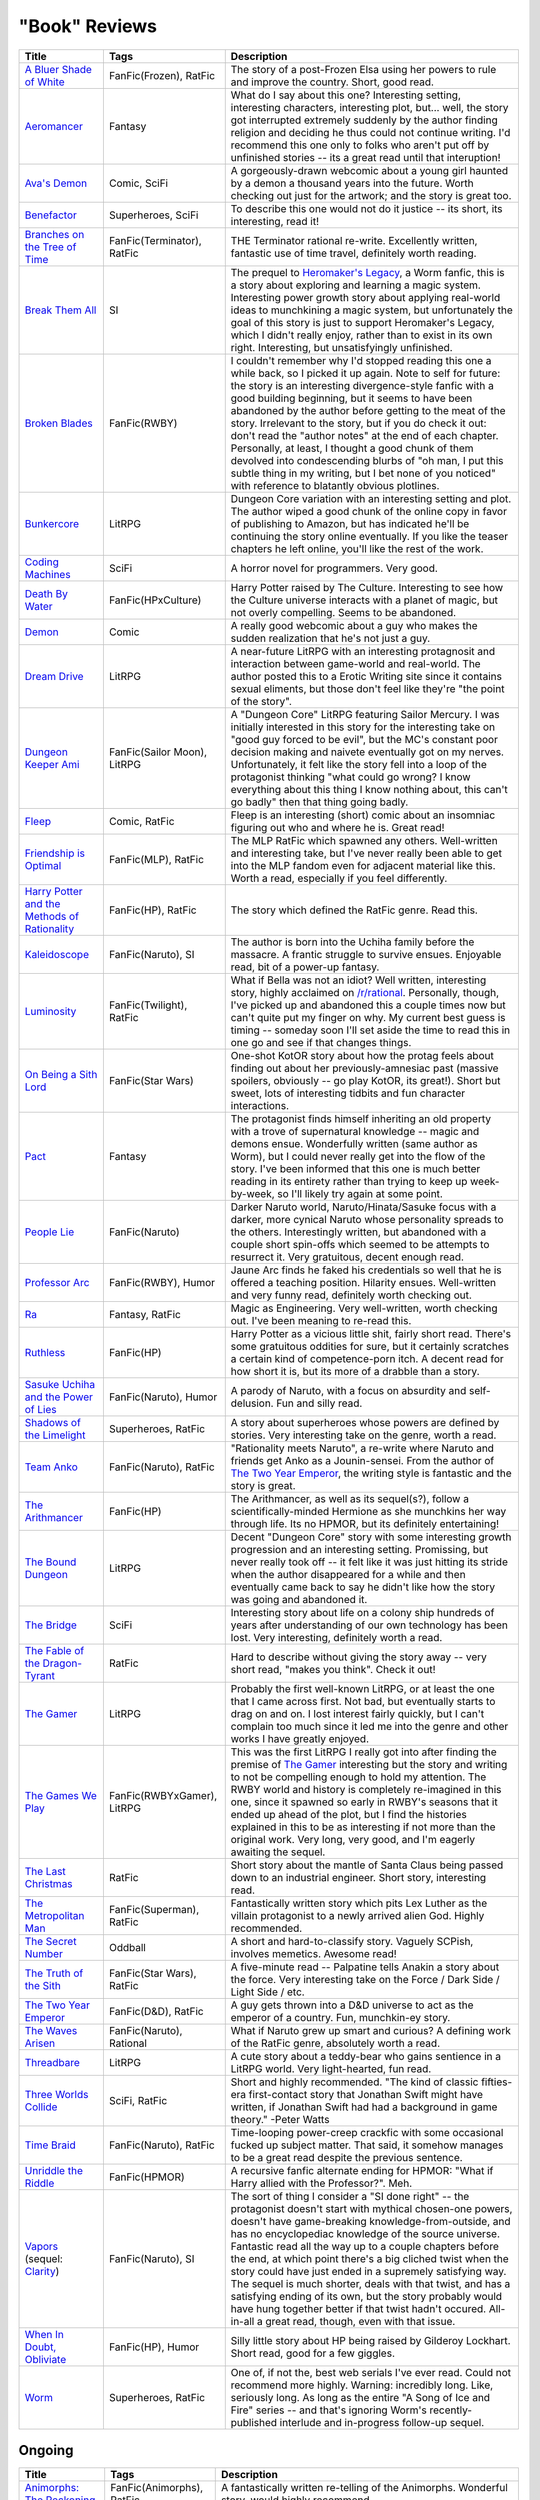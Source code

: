 "Book" Reviews
==============

==============================================  ======================================  ===========
Title                                           Tags                                    Description
==============================================  ======================================  ===========
`A Bluer Shade of White`_                       FanFic(Frozen), RatFic                  The story of a post-Frozen Elsa using her powers to rule and improve the country. Short, good read.
`Aeromancer`_                                   Fantasy                                 What do I say about this one? Interesting setting, interesting characters, interesting plot, but... well, the story got interrupted extremely suddenly by the author finding religion and deciding he thus could not continue writing. I'd recommend this one only to folks who aren't put off by unfinished stories -- its a great read until that interuption!
`Ava's Demon`_                                  Comic, SciFi                            A gorgeously-drawn webcomic about a young girl haunted by a demon a thousand years into the future. Worth checking out just for the artwork; and the story is great too.
`Benefactor`_                                   Superheroes, SciFi                      To describe this one would not do it justice -- its short, its interesting, read it!
`Branches on the Tree of Time`_                 FanFic(Terminator), RatFic              THE Terminator rational re-write. Excellently written, fantastic use of time travel, definitely worth reading.
`Break Them All`_                               SI                                      The prequel to `Heromaker\'s Legacy`_, a Worm fanfic, this is a story about exploring and learning a magic system. Interesting power growth story about applying real-world ideas to munchkining a magic system, but unfortunately the goal of this story is just to support Heromaker's Legacy, which I didn't really enjoy, rather than to exist in its own right. Interesting, but unsatisfyingly unfinished.
`Broken Blades`_                                FanFic(RWBY)                            I couldn't remember why I'd stopped reading this one a while back, so I picked it up again. Note to self for future: the story is an interesting divergence-style fanfic with a good building beginning, but it seems to have been abandoned by the author before getting to the meat of the story. Irrelevant to the story, but if you do check it out: don't read the "author notes" at the end of each chapter. Personally, at least, I thought a good chunk of them devolved into condescending blurbs of "oh man, I put this subtle thing in my writing, but I bet none of you noticed" with reference to blatantly obvious plotlines.
`Bunkercore`_                                   LitRPG                                  Dungeon Core variation with an interesting setting and plot. The author wiped a good chunk of the online copy in favor of publishing to Amazon, but has indicated he'll be continuing the story online eventually. If you like the teaser chapters he left online, you'll like the rest of the work.
`Coding Machines`_                              SciFi                                   A horror novel for programmers. Very good.
`Death By Water`_                               FanFic(HPxCulture)                      Harry Potter raised by The Culture. Interesting to see how the Culture universe interacts with a planet of magic, but not overly compelling. Seems to be abandoned.
`Demon`_                                        Comic                                   A really good webcomic about a guy who makes the sudden realization that he's not just a guy.
`Dream Drive`_                                  LitRPG                                  A near-future LitRPG with an interesting protagnosit and interaction between game-world and real-world. The author posted this to a Erotic Writing site since it contains sexual eliments, but those don't feel like they're "the point of the story".
`Dungeon Keeper Ami`_                           FanFic(Sailor Moon), LitRPG             A "Dungeon Core" LitRPG featuring Sailor Mercury. I was initially interested in this story for the interesting take on "good guy forced to be evil", but the MC's constant poor decision making and naivete eventually got on my nerves. Unfortunately, it felt like the story fell into a loop of the protagonist thinking "what could go wrong? I know everything about this thing I know nothing about, this can't go badly" then that thing going badly.
`Fleep`_                                        Comic, RatFic                           Fleep is an interesting (short) comic about an insomniac figuring out who and where he is. Great read!
`Friendship is Optimal`_                        FanFic(MLP), RatFic                     The MLP RatFic which spawned any others. Well-written and interesting take, but I've never really been able to get into the MLP fandom even for adjacent material like this. Worth a read, especially if you feel differently.
`Harry Potter and the Methods of Rationality`_  FanFic(HP), RatFic                      The story which defined the RatFic genre. Read this.
`Kaleidoscope`_                                 FanFic(Naruto), SI                      The author is born into the Uchiha family before the massacre. A frantic struggle to survive ensues. Enjoyable read, bit of a power-up fantasy.
`Luminosity`_                                   FanFic(Twilight), RatFic                What if Bella was not an idiot? Well written, interesting story, highly acclaimed on `/r/rational`_. Personally, though, I've picked up and abandoned this a couple times now but can't quite put my finger on why. My current best guess is timing -- someday soon I'll set aside the time to read this in one go and see if that changes things.
`On Being a Sith Lord`_                         FanFic(Star Wars)                       One-shot KotOR story about how the protag feels about finding out about her previously-amnesiac past (massive spoilers, obviously -- go play KotOR, its great!). Short but sweet, lots of interesting tidbits and fun character interactions.
`Pact`_                                         Fantasy                                 The protagonist finds himself inheriting an old property with a trove of supernatural knowledge -- magic and demons ensue. Wonderfully written (same author as Worm), but I could never really get into the flow of the story. I've been informed that this one is much better reading in its entirety rather than trying to keep up week-by-week, so I'll likely try again at some point.
`People Lie`_                                   FanFic(Naruto)                          Darker Naruto world, Naruto/Hinata/Sasuke focus with a darker, more cynical Naruto whose personality spreads to the others. Interestingly written, but abandoned with a couple short spin-offs which seemed to be attempts to resurrect it. Very gratuitous, decent enough read.
`Professor Arc`_                                FanFic(RWBY), Humor                     Jaune Arc finds he faked his credentials so well that he is offered a teaching position. Hilarity ensues. Well-written and very funny read, definitely worth checking out.
`Ra`_                                           Fantasy, RatFic                         Magic as Engineering. Very well-written, worth checking out. I've been meaning to re-read this.
`Ruthless`_                                     FanFic(HP)                              Harry Potter as a vicious little shit, fairly short read. There's some gratuitous oddities for sure, but it certainly scratches a certain kind of competence-porn itch. A decent read for how short it is, but its more of a drabble than a story.
`Sasuke Uchiha and the Power of Lies`_          FanFic(Naruto), Humor                   A parody of Naruto, with a focus on absurdity and self-delusion. Fun and silly read.
`Shadows of the Limelight`_                     Superheroes, RatFic                     A story about superheroes whose powers are defined by stories. Very interesting take on the genre, worth a read.
`Team Anko`_                                    FanFic(Naruto), RatFic                  "Rationality meets Naruto", a re-write where Naruto and friends get Anko as a Jounin-sensei. From the author of `The Two Year Emperor`_, the writing style is fantastic and the story is great.
`The Arithmancer`_                              FanFic(HP)                              The Arithmancer, as well as its sequel(s?), follow a scientifically-minded Hermione as she munchkins her way through life. Its no HPMOR, but its definitely entertaining!
`The Bound Dungeon`_                            LitRPG                                  Decent "Dungeon Core" story with some interesting growth progression and an interesting setting. Promissing, but never really took off -- it felt like it was just hitting its stride when the author disappeared for a while and then eventually came back to say he didn't like how the story was going and abandoned it.
`The Bridge`_                                   SciFi                                   Interesting story about life on a colony ship hundreds of years after understanding of our own technology has been lost. Very interesting, definitely worth a read.
`The Fable of the Dragon-Tyrant`_               RatFic                                  Hard to describe without giving the story away -- very short read, "makes you think". Check it out!
`The Gamer`_                                    LitRPG                                  Probably the first well-known LitRPG, or at least the one that I came across first. Not bad, but eventually starts to drag on and on. I lost interest fairly quickly, but I can't complain too much since it led me into the genre and other works I have greatly enjoyed.
`The Games We Play`_                            FanFic(RWBYxGamer), LitRPG              This was the first LitRPG I really got into after finding the premise of `The Gamer`_ interesting but the story and writing to not be compelling enough to hold my attention. The RWBY world and history is completely re-imagined in this one, since it spawned so early in RWBY's seasons that it ended up ahead of the plot, but I find the histories explained in this to be as interesting if not more than the original work. Very long, very good, and I'm eagerly awaiting the sequel.
`The Last Christmas`_                           RatFic                                  Short story about the mantle of Santa Claus being passed down to an industrial engineer. Short story, interesting read.
`The Metropolitan Man`_                         FanFic(Superman), RatFic                Fantastically written story which pits Lex Luther as the villain protagonist to a newly arrived alien God. Highly recommended.
`The Secret Number`_                            Oddball                                 A short and hard-to-classify story. Vaguely SCPish, involves memetics. Awesome read!
`The Truth of the Sith`_                        FanFic(Star Wars), RatFic               A five-minute read -- Palpatine tells Anakin a story about the force. Very interesting take on the Force / Dark Side / Light Side / etc.
`The Two Year Emperor`_                         FanFic(D&D), RatFic                     A guy gets thrown into a D&D universe to act as the emperor of a country. Fun, munchkin-ey story.
`The Waves Arisen`_                             FanFic(Naruto), Rational                What if Naruto grew up smart and curious? A defining work of the RatFic genre, absolutely worth a read.
`Threadbare`_                                   LitRPG                                  A cute story about a teddy-bear who gains sentience in a LitRPG world. Very light-hearted, fun read.
`Three Worlds Collide`_                         SciFi, RatFic                           Short and highly recommended. "The kind of classic fifties-era first-contact story that Jonathan Swift might have written, if Jonathan Swift had had a background in game theory." -Peter Watts
`Time Braid`_                                   FanFic(Naruto), RatFic                  Time-looping power-creep crackfic with some occasional fucked up subject matter. That said, it somehow manages to be a great read despite the previous sentence.
`Unriddle the Riddle`_                          FanFic(HPMOR)                           A recursive fanfic alternate ending for HPMOR: "What if Harry allied with the Professor?". Meh.
`Vapors`_ (sequel: `Clarity`_)                  FanFic(Naruto), SI                      The sort of thing I consider a "SI done right" -- the protagonist doesn't start with mythical chosen-one powers, doesn't have game-breaking knowledge-from-outside, and has no encyclopediac knowledge of the source universe. Fantastic read all the way up to a couple chapters before the end, at which point there's a big cliched twist when the story could have just ended in a supremely satisfying way. The sequel is much shorter, deals with that twist, and has a satisfying ending of its own, but the story probably would have hung together better if that twist hadn't occured. All-in-all a great read, though, even with that issue.
`When In Doubt, Obliviate`_                     FanFic(HP), Humor                       Silly little story about HP being raised by Gilderoy Lockhart. Short read, good for a few giggles.
`Worm`_                                         Superheroes, RatFic                     One of, if not the, best web serials I've ever read. Could not recommend more highly. Warning: incredibly long. Like, seriously long. As long as the entire "A Song of Ice and Fire" series -- and that's ignoring Worm's recently-published interlude and in-progress follow-up sequel.
==============================================  ======================================  ===========

Ongoing
-------

==============================================  ======================================  ===========
Title                                           Tags                                    Description
==============================================  ======================================  ===========
`Animorphs\: The Reckoning`_                    FanFic(Animorphs), RatFic               A fantastically written re-telling of the Animorphs. Wonderful story, would highly recommend.
`Harry Potter and the Natural 20`_              FanFic(HPxD&D), Humor                   Silly cross-over crackfic where a D&&D character is dropped in to the HP universe. Quite funny. Went on a long hiatus after book two, but has recently been picked up again.
`Mother of Learning`_                           Fantasy, RatFic                         Interesting time loop story about a wizard. The catch? Its not his time-loop and he's completely out of his depth. Very well-written story with well-managed power creep and interesting twists and turns. Disclaimer: still in-progress, but nearing completion.
`Pokemon\: The Origin of Species`_              FanFic(Pokemon), RatFic                 Red as a professor-in-training. Lovely re-imagining of the universe, worth a read.
`Worth the Candle`_                             LitRPG, SI                              A GM gets thrown into a fantasy world of his own creation. Interesting and fun read.
==============================================  ======================================  ===========

.. _/r/rational: https://www.reddit.com/r/rational/wiki/index
.. _A Bluer Shade of White: https://fictionhub.io/story/a-bluer-shade-of-white/
.. _Aeromancer: https://www.fictionpress.com/s/3323184/1/Aeromancer
.. _Animorphs\: The Reckoning: https://www.fanfiction.net/s/11090259/1/r-Animorphs-The-Reckoning
.. _Ava's Demon: http://www.avasdemon.com/
.. _Benefactor: https://forums.spacebattles.com/threads/benefactor-one-off-original-superhero-fiction.342377/
.. _Branches on the Tree of Time: https://fictionhub.io/story/branches-on-the-tree-of-time/
.. _Break Them All: https://forums.sufficientvelocity.com/threads/break-them-all-original-precross.12960/
.. _Broken Blades: https://www.fanfiction.net/s/12466638/1/Broken-Blades
.. _Bunkercore: https://www.royalroad.com/fiction/17051/bunkercore
.. _Clarity: https://www.fanfiction.net/s/10552144/1/Clarity
.. _Coding Machines: http://www.teamten.com/lawrence/writings/coding-machines/
.. _Death By Water: https://forums.sufficientvelocity.com/threads/death-by-water-harry-potter-the-culture.44788/page-9
.. _Demon: http://www.shigabooks.com/index.php?page=001
.. _Dream Drive: https://www.literotica.com/s/dream-drive-ch-01
.. _Dungeon Keeper Ami: https://forums.sufficientvelocity.com/threads/dungeon-keeper-ami-sailor-moon-dungeon-keeper-story-only-thread.30066/
.. _Fleep: http://www.shigabooks.com/fleep.php
.. _Friendship is Optimal: https://www.fimfiction.net/story/62074/friendship-is-optimal
.. _Harry Potter and the Methods of Rationality: http://www.hpmor.com/
.. _Harry Potter and the Natural 20: https://www.fanfiction.net/s/8096183/1/Harry-Potter-and-the-Natural-20
.. _Heromaker\'s Legacy: https://forums.sufficientvelocity.com/threads/heromakers-legacy-worm-au-original.7589/
.. _Kaleidoscope: https://archiveofourown.org/works/10531500
.. _Luminosity: http://luminous.elcenia.com/story.shtml
.. _Mother of Learning: https://www.fictionpress.com/s/2961893/1/Mother-of-Learning
.. _On Being a Sith Lord: https://www.fanfiction.net/s/5759101/1/On-Being-A-Sith-Lord
.. _Pact: https://pactwebserial.wordpress.com/
.. _People Lie: https://www.fanfiction.net/s/3745099/1/People-Lie
.. _Pokemon\: The Origin of Species: https://www.fanfiction.net/s/9794740/1/Pokemon-The-Origin-of-Species
.. _Professor Arc: https://www.fanfiction.net/s/10898868
.. _Ra: https://qntm.org/ra
.. _Ruthless: https://www.fanfiction.net/s/10493620/1/
.. _Sasuke Uchiha and the Power of Lies: https://forums.spacebattles.com/threads/sasuke-uchiha-and-the-power-of-lies-naruto-comedy-au.472801/
.. _Shadows of the Limelight: http://alexanderwales.com/shadows/
.. _Team Anko: https://www.fanfiction.net/s/11087425/1/Team-Anko
.. _The Arithmancer: https://www.fanfiction.net/s/10070079/1/The-Arithmancer
.. _The Bound Dungeon: https://www.royalroad.com/fiction/10519/the-bound-dungeon
.. _The Bridge: https://leonardpetracci.com/the-bridge/
.. _The Fable of the Dragon-Tyrant: https://nickbostrom.com/fable/dragon.html
.. _The Gamer: http://mangafox.me/manga/the_gamer/
.. _The Games We Play: https://forums.spacebattles.com/threads/rwby-the-gamer-the-games-we-play-disk-five.341621/
.. _The Last Christmas: https://fictionhub.io/story/the-last-christmas/
.. _The Metropolitan Man: https://fictionhub.io/story/the-metropolitan-man/
.. _The Secret Number: http://strangehorizons.com/fiction/the-secret-number/
.. _The Truth of the Sith: https://archive.is/WNfW5
.. _The Two Year Emperor: https://www.reddit.com/r/rational/comments/3xe9fn/ffrt_the_two_year_emperor_is_back_and_free/
.. _The Waves Arisen: https://wertifloke.wordpress.com/about/
.. _Threadbare: https://www.royalroadl.com/fiction/15130/threadbare
.. _Three Worlds Collide: https://www.lesswrong.com/posts/HawFh7RvDM4RyoJ2d/three-worlds-collide-0-8
.. _Time Braid: https://www.fanfiction.net/s/5193644
.. _Unriddle the Riddle: https://www.fanfiction.net/s/12970295
.. _Vapors: https://www.fanfiction.net/s/9855872/1/Vapors
.. _When In Doubt, Obliviate: https://www.fanfiction.net/s/6635363
.. _Worm: https://parahumans.wordpress.com/table-of-contents/
.. _Worth the Candle: https://archiveofourown.org/works/11478249/chapters/25740126
